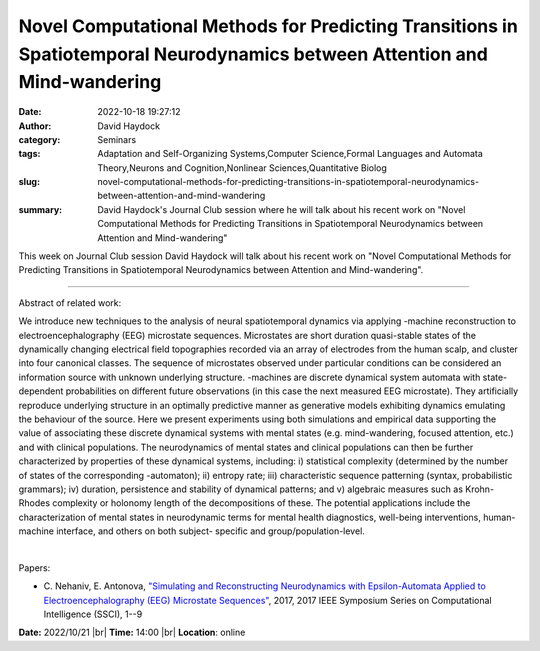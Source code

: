 Novel Computational Methods for Predicting Transitions in Spatiotemporal Neurodynamics between Attention and Mind-wandering
##############################################################################################################################

:date: 2022-10-18 19:27:12
:author: David Haydock
:category: Seminars
:tags: Adaptation and Self-Organizing Systems,Computer Science,Formal Languages and Automata Theory,Neurons and Cognition,Nonlinear Sciences,Quantitative Biolog
:slug: novel-computational-methods-for-predicting-transitions-in-spatiotemporal-neurodynamics-between-attention-and-mind-wandering
:summary: David Haydock's Journal Club session where he will talk about his recent work on "Novel Computational Methods for Predicting Transitions in Spatiotemporal Neurodynamics between Attention and Mind-wandering"

This week on Journal Club session David Haydock will talk about his recent work
on "Novel Computational Methods for Predicting Transitions in Spatiotemporal
Neurodynamics between Attention and Mind-wandering".

------------

Abstract of related work:

We introduce new techniques to the analysis of neural spatiotemporal
dynamics via applying -machine reconstruction to
electroencephalography (EEG) microstate sequences. Microstates are
short duration quasi-stable states of the dynamically changing
electrical field topographies recorded via an array of electrodes from
the human scalp, and cluster into four canonical classes. The sequence
of microstates observed under particular conditions can be considered
an information source with unknown underlying structure. -machines are
discrete dynamical system automata with state-dependent probabilities
on different future observations (in this case the next measured EEG
microstate). They artificially reproduce underlying structure in an
optimally predictive manner as generative models exhibiting dynamics
emulating the behaviour of the source. Here we present experiments
using both simulations and empirical data supporting the value of
associating these discrete dynamical systems with mental states (e.g.
mind-wandering, focused attention, etc.) and with clinical
populations. The neurodynamics of mental states and clinical
populations can then be further characterized by properties of these
dynamical systems, including: i) statistical complexity (determined by
the number of states of the corresponding -automaton); ii) entropy
rate; iii) characteristic sequence patterning (syntax, probabilistic
grammars); iv) duration, persistence and stability of dynamical
patterns; and v) algebraic measures such as Krohn-Rhodes complexity or
holonomy length of the decompositions of these. The potential
applications include the characterization of mental states in
neurodynamic terms for mental health diagnostics, well-being
interventions, human-machine interface, and others on both subject-
specific and group/population-level.

|

Papers:

- C. Nehaniv, E. Antonova, `"Simulating and Reconstructing Neurodynamics with Epsilon-Automata Applied to Electroencephalography (EEG) Microstate Sequences"
  <https://doi.org/10.1109/SSCI.2017.8285438>`__,  2017, 2017 IEEE Symposium Series on Computational Intelligence (SSCI), 1--9


**Date:** 2022/10/21 |br|
**Time:** 14:00 |br|
**Location**: online

.. |br| raw:: html

	<br />
